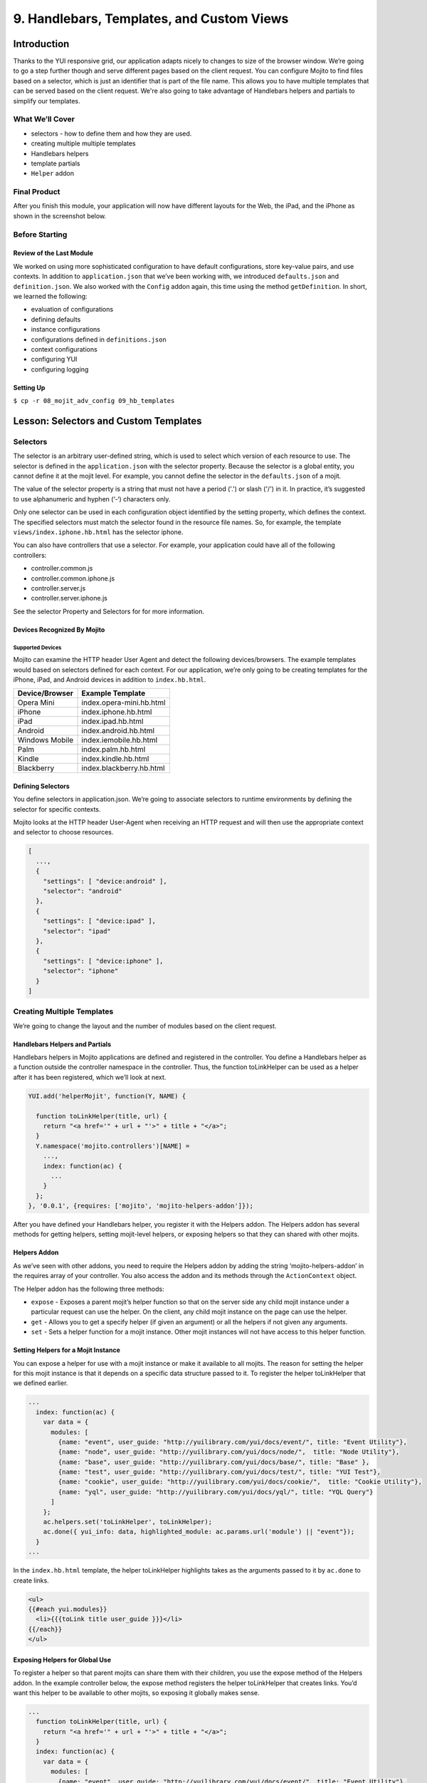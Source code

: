 ==========================================
9. Handlebars, Templates, and Custom Views
==========================================


.. _09_hb_templates-intro:

Introduction
============

Thanks to the YUI responsive grid, our application adapts nicely to changes to size 
of the browser window. We’re going to go a step further though and serve different pages 
based on the client request. You can configure Mojito to find files based on a selector, 
which is just an identifier that is part of the file name. This allows you to have multiple 
templates that can be served based on the client request. We're also going to take 
advantage of Handlebars helpers and partials to simplify our templates. 

.. _09_intro-what:

What We’ll Cover
----------------

- selectors - how to define them and how they are used.
- creating multiple multiple templates
- Handlebars helpers
- template partials
- ``Helper`` addon

.. _09_intro-final:

Final Product
-------------

After you finish this module, your application will now have different layouts for
the Web, the iPad, and the iPhone as shown in the screenshot below.

.. image:: images/09_hb_templates.png
   :height: 222 px
   :width: 740 px
   :alt: Screenshot of 09 Handlebars template application.

.. _09_intro-before:

Before Starting
---------------

.. _09_intro_before-review:

Review of the Last Module
#########################

We worked on using more sophisticated configuration to have default configurations, 
store key-value pairs, and use contexts. In addition to ``application.json`` that we’ve 
been working with, we introduced ``defaults.json`` and ``definition.json``. We also worked 
with the ``Config`` addon again, this time using the method ``getDefinition``. In short, 
we learned the following:

- evaluation of configurations
- defining defaults
- instance configurations
- configurations defined in ``definitions.json``
- context configurations
- configuring YUI
- configuring logging

.. _09_intro_before-setup:

Setting Up
##########

``$ cp -r 08_mojit_adv_config 09_hb_templates``


.. _09_hb_templates-lesson:

Lesson: Selectors and Custom Templates
======================================

.. _09_lesson-selectors:

Selectors
---------

The selector is an arbitrary user-defined string, which is used to select which 
version of each resource to use. The selector is defined in the ``application.json`` 
with the selector property. Because the selector is a global entity, you cannot 
define it at the mojit level. For example, you cannot define the selector in the
``defaults.json`` of a mojit.

The value of the selector property is a string that must not have a period ('.') 
or slash ('/') in it. In practice, it’s suggested to use alphanumeric and hyphen (‘-‘) 
characters only.

Only one selector can be used in each configuration object identified by the setting 
property, which defines the context. The specified selectors must match the selector 
found in the resource file names. So, for example, the template ``views/index.iphone.hb.html`` 
has the selector iphone.

You can also have controllers that use a selector. For example, your application could 
have all of the following controllers:

- controller.common.js
- controller.common.iphone.js
- controller.server.js
- controller.server.iphone.js

See the selector Property and Selectors for for more information.

.. _09_lesson_selectors-devices:

Devices Recognized By Mojito
############################

.. _09_lesson-devices_supported:

Supported Devices
*****************

Mojito can examine the HTTP header User Agent and detect the following devices/browsers. 
The example templates would based on selectors defined for each context. For our application, 
we’re only going to be creating templates for the iPhone, iPad, and Android devices in 
addition to ``index.hb.html``.

+-----------------+---------------------------+
| Device/Browser  | Example Template          |
+=================+===========================+
| Opera Mini      | index.opera-mini.hb.html  |
+-----------------+---------------------------+
| iPhone          | index.iphone.hb.html      |
+-----------------+---------------------------+
| iPad            | index.ipad.hb.html        |
+-----------------+---------------------------+
| Android         | index.android.hb.html     |
+-----------------+---------------------------+
| Windows Mobile  | index.iemobile.hb.html    |
+-----------------+---------------------------+
| Palm            | index.palm.hb.html        |
+-----------------+---------------------------+
| Kindle          | index.kindle.hb.html      |
+-----------------+---------------------------+
| Blackberry      | index.blackberry.hb.html  |
+-----------------+---------------------------+

.. _09_lesson-devices_defining:

Defining Selectors
##################

You define selectors in application.json. We’re going to associate selectors to 
runtime environments by defining the selector for specific contexts. 

Mojito looks at the HTTP header User-Agent when receiving an HTTP request and will 
then use the appropriate context and selector to choose resources. 

.. code-block:: javascript

   [
     ...,
     {
       "settings": [ "device:android" ], 
       "selector": "android" 
     },
     { 
       "settings": [ "device:ipad" ], 
       "selector": "ipad" 
     },
     {
       "settings": [ "device:iphone" ], 
       "selector": "iphone" 
     }
   ]

.. _09_lesson-multiple_templates:

Creating Multiple Templates
---------------------------

We’re going to change the layout and the number of modules based on the client 
request. 

.. _09_multiple_templates-hb:

Handlebars Helpers and Partials
###############################

Handlebars helpers in Mojito applications are defined and registered in the 
controller. You define a Handlebars helper as a function outside the controller 
namespace in the controller. Thus, the function toLinkHelper can be used as a 
helper after it has been registered, which we’ll look at next.

.. code-block:: javascript

   YUI.add('helperMojit', function(Y, NAME) {

     function toLinkHelper(title, url) {
       return "<a href='" + url + "'>" + title + "</a>";
     }
     Y.namespace('mojito.controllers')[NAME] = 
       ...,
       index: function(ac) {
         ...
       }
     };
   }, '0.0.1', {requires: ['mojito', 'mojito-helpers-addon']});

After you have defined your Handlebars helper, you register it with the Helpers 
addon. The Helpers addon has several methods for getting helpers, setting 
mojit-level helpers, or exposing helpers so that they can shared with other mojits.

.. _09_multiple_templates-hb_helpers:

Helpers Addon
#############

As we’ve seen with other addons, you need to require the Helpers addon by adding 
the string ‘mojito-helpers-addon’ in the requires array of your controller. 
You also access the addon and its methods through the ``ActionContext`` object.

The Helper addon has the following three methods:

- ``expose`` - Exposes a parent mojit’s helper function so that on the server 
  side any child mojit instance under a particular request can use the helper. 
  On the client, any child mojit instance on the page can use the helper.
- ``get`` - Allows you to get a specify helper (if given an argument) or all 
  the helpers if not given any arguments.
- ``set`` - Sets a helper function for a mojit instance. Other mojit instances 
  will not have access to this helper function.

.. _09_multiple_templates-hb_helpers:

Setting Helpers for a Mojit Instance
####################################

You can expose a helper for use with a mojit instance or make it available to all 
mojits. The reason for setting the helper for this mojit instance is that it depends 
on a specific data structure passed to it. To register the helper toLinkHelper that 
we defined earlier.

.. code-block:: javascript

   ...
     index: function(ac) {
       var data = {
         modules: [
           {name: "event", user_guide: "http://yuilibrary.com/yui/docs/event/", title: "Event Utility"},
           {name: "node", user_guide: "http://yuilibrary.com/yui/docs/node/",  title: "Node Utility"},
           {name: "base", user_guide: "http://yuilibrary.com/yui/docs/base/", title: "Base" },
           {name: "test", user_guide: "http://yuilibrary.com/yui/docs/test/", title: "YUI Test"},
           {name: "cookie", user_guide: "http://yuilibrary.com/yui/docs/cookie/",  title: "Cookie Utility"},
           {name: "yql", user_guide: "http://yuilibrary.com/yui/docs/yql/", title: "YQL Query"}
         ]
       };
       ac.helpers.set('toLinkHelper', toLinkHelper);
       ac.done({ yui_info: data, highlighted_module: ac.params.url('module') || "event"});
     }
   ...

In the ``index.hb.html`` template, the helper toLinkHelper highlights takes as the arguments passed to it by 
``ac.done`` to create links.

.. code-block:: html

   <ul>
   {{#each yui.modules}}
     <li>{{{toLink title user_guide }}}</li>
   {{/each}}
   </ul>

.. _09_lesson-hb_helpers_global:

Exposing Helpers for Global Use
###############################

To register a helper so that parent mojits can share them with their children, you 
use the expose method of the Helpers addon. In the example controller below, the 
expose method registers the helper toLinkHelper that creates links. You’d want this 
helper to be available to other mojits, so exposing it globally makes sense.

.. code-block:: javascript

   ...
     function toLinkHelper(title, url) {
       return "<a href='" + url + "'>" + title + "</a>";
     }
     index: function(ac) {
       var data = {
         modules: [
           {name: "event", user_guide: "http://yuilibrary.com/yui/docs/event/", title: "Event Utility"},
           {name: "node", user_guide: "http://yuilibrary.com/yui/docs/node/",  title: "Node Utility"},
           {name: "base", user_guide: "http://yuilibrary.com/yui/docs/base/", title: "Base" },
           {name: "test", user_guide: "http://yuilibrary.com/yui/docs/test/", title: "YUI Test"},
           {name: "cookie", user_guide: "http://yuilibrary.com/yui/docs/cookie/",  title: "Cookie Utility"},
           {name: "yql", user_guide: "http://yuilibrary.com/yui/docs/yql/", title: "YQL Query"}
         ]
       };
       ac.helpers.expose('toLink',toLinkHelper);
       ac.done({ yui_info: data });
     }
   ...

.. _09_lesson-hb_helpers_using:

Using the Helper in the Template
################################

After you define your handler and then register it with the ``Helper`` addon, you can 
use the handler in your template. In the template ``index.hb.html`` below, the 
Handlebars block helper each iterates through the objects contained in the array 
``yui_info.modules``, and then the custom helper toLink creates links with the values 
of the properties title and user_guide:

.. code-block:: javascript

   <div id="{{mojit_view_id}}">
     <h3>YUI Modules</h3>
     <ul>
     {{#each yui_info.modules}}
       <li>{{{toLink title user_guide }}}</li>
     {{/each}}
     </ul>
   </div>

.. _09_lesson-partials:

Partials
########

Handlebars partials are simply templates using Handlebars expressions that other 
templates can include. Mojito allows you to have both global (shared by all mojits) 
or local (available only to one mojit) partials depending on the context. Global 
and local partials are used the same way in templates, but the location of the 
partials is different. Data that is available to templates is also available to 
partials.

Now let’s look at the file naming convention, location, and usage of partials 
before finishing up with a simple example.

.. _09_lesson-partials_files:

File Naming Convention
**********************

The file name for partials is similar to templates using Handlebars except ``{partial_name}`` 
replaces ``{controller_function}``: ``{partial_name}.[{selector}].hb.html``

.. _09_lesson-partials_location:

Location of Partials
********************

.. _09_lesson-partials_global:

Global Partials
^^^^^^^^^^^^^^^

``{app_dir}/views/partials``

Thus, the global partial ``foo.hb.html`` in the application ``bar_app`` would be located at
``bar_app/views/partials/foo.hb.html``.

.. _09_lesson-partials_local:

Local Partials
^^^^^^^^^^^^^^

``{app_dir}/mojits/{mojit_name}/views/partials``

Thus, the local partial foo.hb.html in the mojit bar_mojit would be located at
``mojits/bar_mojit/views/partials/foo.hb.html``.

.. _09_lesson-partials_using:

Using Partials in Templates
***************************

To use a partial, the template uses the following syntax: ``{{> partial_name}}``

To use the partial ``status.hb.html``, you would included the following in a 
template: ``{{> status }}``

.. _09_lesson-partials_ex:

Example
^^^^^^^

``/my_news_app/views/partials/global_news.hb.html``

.. code-block:: html

   <div>
     <h3>Global News</h3>
     {{global_news_stories}}
   </div>

``/my_news_app/mojits/newsMojit/views/partials/local_news.hb.html``

.. code-block:: html

   <div>
     <h3>Local News</h3>
     {{local_news_stories}}
   </div>

``/my_news_app/mojits/newsMojit/views/index.hb.html``

.. code-block:: html

   <div id="{{mojit_view_id}}">
     <h2>Today's News Stories</h2>
     {{> global_news}}
     {{> local_news}}
   </div>


.. _09_hb_templates-create:

Creating the Application
========================

#. After you have copied the application that you made in the 
   last module (see Setting Up), change into the application 
   ``09_hb_templates``.
#. Let’s add the contexts with the selectors to ``application.json`` that will identify the templates
   for devices such as the iPad and iPhone. Because of the new configuration objects,
   Mojito will look for the template ``index.iphone.hb.html`` when a request is received from
   an iPhone.

   .. code-block:: javascript

      {
        "settings": [ "device:iphone" ],
        "selector": "iphone"
      },
      {
        "settings": [ "device:ipad" ],
        "selector": "ipad"
      },
   
#. We're going to use a partial for a heading that we use in many of our templates.
   Create the directory ``views/partials``.
#. In the newly created directory, create the partial ``widget_refresh_heading.hb.html`` 
   for heading of those mojits that refresh data with the markup below. It's 
   just a typical HTML file with Handlebars expressions.

   .. code-block:: html
   
      <h3>
        <strong>{{title}}</strong>
        <a title="refresh module" class="refresh" href="#">⟲</a>
        <a title="minimize module" class="min" href="#">-</a>
        <a title="close module" class="close" href="#">x</a>
      </h3>
#. For those mojits that don't refresh data, create the partial ``widget_heading.hb.html``
   with the following that doesn't contain the **refresh** icon:

   .. code-block:: html
   
      <h3>
        <strong>{{title}}</strong>
        <a title="minimize module" class="min" href="#">-</a>
        <a title="close module" class="close" href="#">x</a>
      </h3>

#. Before we go ahead and update the templates to use the partial. We're going to create
   a Handlebars helper in the ``PageLayout`` mojit that will be available to 
   all the other mojits on the page as long as their controllers include the ``mojito-helpers-addon``.
   Update ``mojits/PageLayout/controller.server.js`` with the code below that includes
   a helper that takes four arguments to create links:

   .. code-block:: javascript

      YUI.add('PageLayout', function(Y, NAME) {

        // Handlerbars helper for creating links
        function createLink(title, url, path, css) {
          return "<a href='" + url + path + "'" + " class='" + css + "'>" + title + "</a>";
        }
        Y.namespace('mojito.controllers')[NAME] = {
      
          index: function(ac) {
            // Register helper for use in template
            ac.helpers.expose('linker', createLink);

            var view_type = ac.params.getFromRoute('view_type') || "yui";
            if (view_type === "yui") {
              ac.composite.done({
                title: "Trib - YUI Developer Dashboard",
                button_text: "See Mojito Dashboard",
                other: "/mojito"
              });
            } else if (view_type === "mojito") {
              ac.composite.done({
                title: "Trib - Mojito Developer Dashboard",
                button_text: "See YUI Dashboard",
                other: "/"
              });
            }
          }
        };
      }, '0.0.1', {requires: ['mojito','mojito-composite-addon', 'mojito-params-addon', 'mojito-helpers-addon']});

#. Now let's start updating the templates to use the partials and helper. Starting with the
   template for the ``PageLayout`` mojit, which uses the helper, but not a partial:

   .. code-block:: html

      <div id="{{mojit_view_id}}" class="mojit pageLayout trib" >
        <h1>{{title}}</h1>
        {{{linker button_text "" other "yui3-button swap"}}}
        <div class="myheader" >
          {{{header}}}
        </div>
        <div class="mybody" >
          {{{body}}}
        </div>
        <div class="myfooter" >
          {{{footer}}}
        </div>
      </div>

#. We're going to update our templates so that they use the partials we just created.
   The syntax for using the partial is ``{{> partial_name}}``. Go ahead and replace the 
   contents of ``mojits/Blog/views/index.hb.html`` with the following:

  .. code-block:: html
    
    <div id="{{mojit_view_id}}" class="mojit">
      <div class="mod" id="blog">
        {{> widget_heading}}
        <div class="inner">
          <ul>
          {{#results}}
            <li>
              {{{linker title link}}}
              <span class="desc" title="AUTHOR: [ {{creator}} ] DESC: {{description}} DATE: ( {{pubDate}} )">{{description}}</span>
            </li>
          {{/results}}
          </ul>
        </div>
      </div>
    </div>

#. Again, do the same for ``mojits/Calendar/views/index.hb.html``. We don't use the 
   Handlebars helper to create links because of the complicated data structure needed
   to create the links.
 
  .. code-block:: html

     <div id="{{mojit_view_id}}" class="mojit">
       <div class="mod" id="calendar">
         {{> widget_heading}}
         <div class="inner">
           <ul>
           {{#results}}
             <li>{{#entry}}<span>{{#summary}}{{content}}{{/summary}}</span><a href="{{#link}}{{href}}{{/link}}" title="{{#title}}{{content}}{{/title}}">{{#title}}{{content}}{{/title}}</a>{{/entry}}</li>
           {{/results}}
           </ul>
         </div>
       </div>
     </div>

#. And for the ``Gallery`` template (``mojits/Gallery/views/index.hb.html``):

   .. code-block:: html

      <div id="{{mojit_view_id}}" class="mojit">
        <div class="mod" id="gallery">
          {{> widget_heading}}
          <div class="inner galleryFlow">
            <ul>
            {{#results}}
              {{#json}}
                <li><a href="http://yuilibrary.com/gallery/buildtag/{{.}}">{{.}}</a></li>
              {{/json}}
            {{/results}}
            </ul>
          </div>
        </div>
      </div>

#. And for the ``Youtube`` template (``mojits/Youtube/views/index.hb.html``):


   .. code-block:: html

      <div id="{{mojit_view_id}}" class="mojit">
        <div class="mod" id="youtube">
          {{> widget_heading}}
          <div class="inner">
            <ul>
            {{#results}}
              <li>
                <div>{{#title}}{{content}}{{/title}}</div>
                <iframe
                        class="youtube-player"
                        type="text/html"
                        width="320"
                        height="130"
                        src="http://www.youtube.com/embed/{{id}}?html5=1" allowfullscreen frameborder="0">
                </iframe>
              </li>
           {{/results}}
           </ul>
         </div>
       </div>
     </div>

#. The Twitter and Github mojits will use the partial with the **refresh** button. We're
   not using the ``linker`` helper because the binders will be refreshing the content and
   won't have access to the helper unless it invokes the parent mojit ``PageLayout``. 
   Add the partials to the templates with the following:

   ``mojits/Twitter/views/index.hb.html``:
 
   .. code-block:: html

      <div id="{{mojit_view_id}}" class="mojit">
        <div class="mod" id="twitter">
          {{> widget_refresh_heading}}
          <div class="inner">
            <ul>
              {{#results}}
                  <li><strong><a href="http://twitter.com/{{from_user}}">{{from_user}}</a></strong> - <span>{{text}}</span></li>
              {{/results}}
            </ul>
          </div>
        </div>
      </div>
    </div>

   ``mojits/Github/views/index.hb.html``:

   .. code-block:: html


      <div id="{{mojit_view_id}}" class="mojit">
        <div class="mod" id="github">
        {{> widget_refresh_heading}}
        <div class="inner">
          <ul>
          {{#results}}
            <li><a href="http://github.com/{{username}}">{{username}}</a> - <a href="{{link}}">{{message}}</a></li>
          {{/results}}
          </ul>
        </div>
      </div>
    </div>

#. The use of partials just made our templates cleaner. Now we're going to create templates
   that with different selectors so Mojito can render the appropriate ones depending
   on the device making an HTTP request. Notice that the layout changes for each.

   **mojits/Body/views/index.ipad.hb.html**

   .. code-block:: html

      <div id="{{mojit_view_id}}" class="mojit">
        <h4 class="bodytext">{{title}}</h4>
        <div class="bodyStuff yui3-g-r">
          <div class="yui3-u-1-3">
            {{{twitter}}}
            {{{gallery}}}
          </div>
          <div class="yui3-u-1-3">
            {{{github}}}
            {{{blog}}}
          </div>
          <div class="yui3-u-1-3">
            {{{calendar}}}
            {{{youtube}}}
          </div>
        </div>
      </div>

   **mojits/Body/views/index.iphone.hb.html**

   .. code-block:: html

      <div id="{{mojit_view_id}}" class="mojit">
        <h4 class="bodytext">{{title}}</h4>
        <div class="bodyStuff yui3-u-1">
          {{{blog}}}
          {{{github}}}
          {{{calendar}}}
          {{{gallery}}}
          {{{twitter}}}
          {{{youtube}}}
        </div>
      </div>

#. Okay, before we start the application, you're going to need to add the ``mojito-helpers-addon``
   to the mojits that are using the helper: ``Blog``, ``Gallery``, ``Github``, and ``Twitter``.
#. Now fire her up. You won't see much of a difference in the look of the application,
   but your templates are smaller and cleaner because of the partials and helper.
#. Append the query string parameter ``?device=iphone`` to the URL. You should see a 
   different layout for the iPhone. Try the same using ``?device=ipad``. 

TBD: tell them how to view the pages on their devices.

.. _09_hb_templates-summary:

Summary
=======

In this module, we discussed how to create custom templates, use more advanced
features of Handlebars, and configure Mojito to select templates based
on the context. As for the details, we went over the following topics:

- selectors - how to define them and how they are used.
- creating multiple multiple templates
- Handlebars helpers
- template partials
- ``Helper`` addon

.. _09_hb_templates-ts:

Troubleshooting
===============

Error: The partial ... could not be found
-----------------------------------------

If your partial could not be found, make sure that the partials are in
the ``partials`` directory and that the partial name is correct in the Handlebars
expression in your template.

Error: Could not find property 'linker'
---------------------------------------

This error can be the result of a few problems. First, check to see that
the controller of the ``PageLayout`` mojit has declared the function ``createLink``
outside of the controller namespace (``Y.namespace('mojito.controllers')``), has
exposed the ``linker`` function to other mojits using the ``Helper`` addon method
``ac.helpers.expose('linker', createLink)``, and that the mojits that are using
the helper have required the ``Helpers`` addon.


.. _09_hb_templates-qa:


Q&A
===

- Can other template engines be used in Mojito applications?

  Yes, you can create a view engine addon that uses a library to render templates into
  HTML. See `View Engines <../topics/mojito_extensions.html#view-engines>`_ for general
  information and
  `Creating and Using a View Engine Addon <../code_exs/view_engines.html>`_ for 
  implementation details.

- Is there a way to change the default directory structure of a Mojito application 
  through configuration?

  You can configure the directories where Mojito looks for mojits and route configuration
  files with the properties ``mojitDirs``, ``mojitsDirs``, and ``routesFiles``. See
  See the descriptions of those properties in the `configuration Object <../intro/mojito_configuring.html#configuration-object>`_.
  
- Is there a way to use middleware in Mojito?

  Yes, you can use middleware in Mojito applications although we don't cover it in this
  tutorial. See the `Middleware <../topics/mojito_extensions.html#middleware>`_ section
  for how to set up your files and configure your application to use custom middleware.

.. _109_hb_templates-test:

Test Yourself
=============

.. _09_test-questions:

Questions
---------

- How do you register Handlebars helpers in Mojito applications?
- Where do you place global partials?
- How do you configure Mojito to select the right template when receiving requests
  from different devices?

.. _09_test-exs:  

Additional Exercises
--------------------

- Create local partials for two of your mojits.
- Add a Handlebars helper to one of the child mojits and use it only for that mojit.
- Try using a different view engine for the application. 
  Follow the instructions in `Creating and Using a View Engine Addon <../code_exs/view_engines.html>`_ for 
  first before trying it.

.. _09_hb_templates-terms:

Terms
=====

- `Handlebars <http://handlebarsjs.com/>`_
- `Handlebars helpers <http://handlebarsjs.com/#helpers>`_
- **Handlebars partials** - Templates using Handlebars expressions that other templates can 
  include. 
- **selectors** - The version of the resource. A resource is either a file to Mojito or 
  metadata to the `Resource Store <../topics/mojito_resource_store.html>`_. For example, 
  ``"selector": "iphone"`` would configure the Resource Store to find resources with the 
  identifier iphone such as ``index.iphone.hb.html``.


.. _09_hb_templates-src:

Source Code
===========

``[app_part{x}](http://github.com/yahoo/mojito/examples/quickstart_guide/app_part{x})``

.. _09_hb_templates-reading:

Further Reading
===============

``[Mojito Doc](http://developer.yahoo.com/cocktails/mojito/docs/)``


